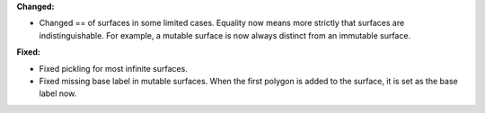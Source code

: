 **Changed:**

* Changed == of surfaces in some limited cases. Equality now means more strictly that surfaces are indistinguishable. For example, a mutable surface is now always distinct from an immutable surface.

**Fixed:**

* Fixed pickling for most infinite surfaces.
* Fixed missing base label in mutable surfaces. When the first polygon is added to the surface, it is set as the base label now.
